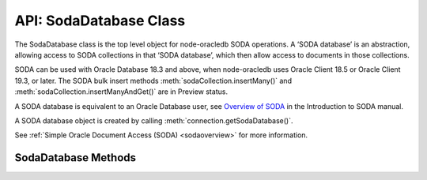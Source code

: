 .. _sodadatabaseclass:

***********************
API: SodaDatabase Class
***********************

The SodaDatabase class is the top level object for node-oracledb SODA
operations. A ‘SODA database’ is an abstraction, allowing access to SODA
collections in that ‘SODA database’, which then allow access to
documents in those collections.

SODA can be used with Oracle Database 18.3 and above, when node-oracledb
uses Oracle Client 18.5 or Oracle Client 19.3, or later. The SODA bulk
insert methods :meth:`sodaCollection.insertMany()`
and :meth:`sodaCollection.insertManyAndGet()` are in Preview status.

A SODA database is equivalent to an Oracle Database user, see `Overview
of SODA <https://www.oracle.com/pls/topic/lookup?ctx=dblatest&id=GUID-
BE42F8D3-B86B-43B4-B2A3-5760A4DF79FB>`__
in the Introduction to SODA manual.

A SODA database object is created by calling
:meth:`connection.getSodaDatabase()`.

See :ref:`Simple Oracle Document Access (SODA) <sodaoverview>` for more
information.

.. _sodadatabasemethods:

SodaDatabase Methods
====================

.. method:: sodaDatabase.createCollection()

    **Promise**::

        promise = createCollection(String collectionName [, Object options]);

    Creates a SODA collection of the given name. If you try to create a
    collection, and a collection with the same name already exists, then
    that existing collection is opened without error.

    Optional metadata allows collection customization. If metadata is not
    supplied, a default collection will be created.

    By default, ``createCollection()`` first attempts to create the Oracle
    Database table used internally to store the collection. If the table
    exists already, it will attempt to use it as the table underlying the
    collection. Most users will use this default behavior.

    If the optional ``mode`` parameter is
    :ref:`oracledb.SODA_COLL_MAP_MODE <oracledbconstantssoda>`, SODA will
    attempt to use a pre-existing table as the table underlying the
    collection.

    If :attr:`oracledb.autoCommit` is *true*, and ``createCollection()``
    succeeds, then any open transaction on the connection is committed. Note
    SODA operations do not commit an open transaction the way that SQL always
    does for DDL statements.

    Performance of repeated ``createCollection()`` calls can be improved by
    enabling the SODA :ref:`metadata cache <sodamdcache>`.

    .. versionadded:: 3.0

    The parameters of the ``sodaDatabase.createCollection()`` method are:

    .. _createcoll:

    .. list-table-with-summary:: sodaDatabase.createCollection() Parameters
        :header-rows: 1
        :class: wy-table-responsive
        :align: center
        :widths: 10 10 30
        :summary: The first column displays the parameter. The second column
          displays the data type of the parameter. The third column displays
          the description of the parameter.

        * - Parameter
          - Data Type
          - Description
        * - ``collectionName``
          - String
          - The name of the collection to be created.
        * - ``options``
          - Object
          - The options that specify the collection. See
            :ref:`sodadbcreatecollectionoptions` for information on the
            properties that can be set.

    The following properties can be set for the ``options`` parameter.

    .. _sodadbcreatecollectionoptions:

    .. list-table-with-summary:: createCollection(): ``options`` Parameter Properties
        :header-rows: 1
        :class: wy-table-responsive
        :align: center
        :widths: 10 10 30
        :summary: The first column displays the property. The second column
         displays the data type of the parameter. The third column displays
         the description of the parameter.

        * - Property
          - Data Type
          - Description
        * - ``metaData``
          - Object
          - Metadata specifying various details about the collection, such as
            its database storage, whether it should track version and time
            stamp document components, how such components are generated,
            and what document types are.

            |br| If undefined or null, then a default collection metadata
            description will be used. The default metadata specifies that the
            collection contains only JSON documents, and is recommend for most
            SODA users.

            |br| For more discussion see :ref:`SODA Client-Assigned Keys and
            Collection Metadata <sodaclientkeys>`. Also see `SODA Collection
            Metadata Components <https://www.oracle.com/pls/topic/lookup?ctx=
            dblatest&id=GUID-49EFF3D3-9FAB-4DA6-BDE2-2650383566A3>`__.
        * - ``mode``
          - Number
          - If ``mode`` is :ref:`oracledb.SODA_COLL_MAP_MODE
            <oracledbconstantssoda>`, the collection will be stored in an
            externally, previously created table. A future
            ``sodaCollection.drop()`` will not drop the collection table. It
            will simply unmap it, making it inaccessible to SODA operations.

            |br| Most users will leave ``mode`` undefined.


    If you are using the callback programming style:

    **Callback**::

        createCollection(String collectionName [, Object options], function(Error error, SodaCollection collection){});

    See :ref:`createcoll` for information on the ``collectionName`` and
    ``options`` parameters.

    The parameters of the callback function
    ``function(Error error, SodaCollection collection)`` are:

    .. list-table-with-summary::
        :header-rows: 1
        :class: wy-table-responsive
        :align: center
        :widths: 15 30
        :summary: The first column displays the callback function parameter.
         The second column displays the description of the parameter.

        * - Callback Function Parameter
          - Description
        * - Error ``error``
          - If ``createCollection()`` succeeds, ``error`` is NULL. If an
            error occurs, then ``error`` contains the error message.
        * - SodaCollection ``collection``
          - The :ref:`SodaCollection <sodacollectionclass>` containing zero
            or more SODA documents, depending whether it is a new or existing
            collection.

.. method:: sodaDatabase.createDocument()

    ::

        sodaDatabase.createDocument(String content [, Object options])
        sodaDatabase.createDocument(Buffer content [, Object options])
        sodaDatabase.createDocument(Object content [, Object options])

    A synchronous method that constructs a proto
    :ref:`SodaDocument <sodadocumentclass>` object usable for SODA insert and
    replace methods. SodaDocument attributes like ``createdOn`` will not be
    defined, and neither will attributes valid in ``options`` but not
    specified. The document will not be stored in the database until an
    insert or replace method is called.

    You only need to call ``createDocument()`` if your collection requires
    client-assigned keys or has non-JSON content, otherwise you can pass
    your JSON content directly to the SODA insert and replace methods.

    .. versionadded:: 3.0

    **Example**

    .. code:: javascript

       myDoc = soda.createDocument({name: "Chris", city: "Melbourne"}, {key: "123"}); // assuming client-assigned keys
       newDoc = await collection.insertOneAndGet(myDoc);
       console.log("The key of the new document is: ", newDoc.key);  // 123

    The parameters of the ``sodaDatabase.createDocument()`` method are:

    .. _createdocument:

    .. list-table-with-summary:: sodaDatabase.createDocument() Parameters
        :header-rows: 1
        :class: wy-table-responsive
        :align: center
        :widths: 10 10 30
        :summary: The first column displays the parameter. The second column
         displays the data type of the parameter. The third column displays the
         description of the parameter.

        * - Parameter
          - Data Type
          - Description
        * - ``content``
          - String, Buffer, or Object
          - The document content. When a Buffer is used, and if the collection
            ``mediaType`` is (or will be) ‘application/json’ (which is the
            default media type), then the JSON must be encoded in UTF-8,
            UTF-16LE or UTF-16BE otherwise you will get a SODA error on a
            subsequent write operation.
        * - ``options``
          - Object
          - See :ref:`sodadbcreatedocumentoptions` for information on the
            properties that can be set.

    The following properties can be set for the ``options`` parameter.

    .. _sodadbcreatedocumentoptions:

    .. list-table-with-summary:: createDocument(): ``options`` Parameter Properties
        :header-rows: 1
        :class: wy-table-responsive
        :align: center
        :widths: 10 10 30
        :summary: The first column displays the parameter. The second column
         displays the data type of the parameter. The third column displays
         the description of the parameter.

        * - Property
          - Data Type
          - Description
        * - ``key``
          - String
          - Must be supplied if the document in intended to be inserted into a
            collection with client-assigned keys. It should be undefined, \
            otherwise.
        * - ``mediaType``
          - String
          - If the document has non-JSON content, then ``mediaType`` should
            be set to the desired media type. Using a MIME type is
            recommended.

            |br| The default is ‘application/json’.

.. method:: sodaDatabase.getCollectionNames()

    **Promise**::

        promise = getCollectionNames([Object options]);

    Gets an array of collection names in alphabetical order.

    If :attr:`oracledb.autoCommit` is *true*, and ``getCollectionNames()``
    succeeds, then any open transaction on the connection is committed.

    .. versionadded:: 3.0

    The parameters of the ``sodaDatabase.openCollection()`` method are:

    .. _getcollectionnames:

    .. list-table-with-summary:: sodaDatabase.openCollection() Parameters
        :header-rows: 1
        :class: wy-table-responsive
        :align: center
        :widths: 10 10 30
        :summary: The first column displays the parameter. The second column
         displays the data type of the parameter. The third column displays
         the description of the parameter.

        * - Parameter
          - Data Type
          - Description
        * - ``options``
          - Object
          - If ``options`` is undefined, then all collection names will be
            returned. Otherwise, it can have the attributes listed in
            :ref:`getcollectionnamesoptions`.

    .. _getcollectionnamesoptions:

    .. list-table-with-summary:: getcollectionnames(): ``options`` Parameter Attributes
        :header-rows: 1
        :class: wy-table-responsive
        :align: center
        :widths: 10 10 30
        :summary: The first column displays the name of the attribute. The
         second column displays the data type of the attribute. The third
         column displays the description of the attribute.

        * - Attribute
          - Data Type
          - Description
        * - ``limit``
          - Number
          - Limits the number of names returned. If limit is 0 or undefined,
            then all collection names are returned.
        * - ``startsWith``
          - String
          - Returns names that start with the given string, and all subsequent
            names, in alphabetic order.

            |br| For example, if collections with names “cat”, “dog”, and
            “zebra” exist, then using ``startsWith`` of “d” will return “dog”
            and “zebra”. If ``startsWith`` is an empty string or undefined,
            all collection names are returned, subject to the value of
            ``limit``.

    If you are using the callback programming style:

    **Callback**::

        getCollectionNames([Object options,] function(Error error, Array collectionNames){});

    See :ref:`getcollectionnames` for information on the ``options`` parameter.

    The parameters of the callback function
    ``function(Error error, Array collectionNames)`` are:

    .. list-table-with-summary::
        :header-rows: 1
        :class: wy-table-responsive
        :align: center
        :widths: 15 30
        :summary: The first column displays the callback function parameter.
         The second column displays the description of the parameter.

        * - Callback Function Parameter
          - Description
        * - Error ``error``
          - If ``getCollectionNames()`` succeeds, ``error`` is NULL. If an
            error occurs, then ``error`` contains the error message.
        * - Array ``collectionNames``
          - An array of Strings, each containing the name of a SODA collection
            in this SODA database. The array is in alphabetical order.

.. method:: sodaDatabase.openCollection()

    **Promise**::

        promise = openCollection(String collectionName);

    Opens an existing :ref:`SodaCollection <sodacollectionclass>` of the given
    name. The collection can then be used to access documents.

    If the requested collection does not exist, it is not an error. Instead,
    the returned collection value will be undefined.

    If :attr:`oracledb.autoCommit` is *true*, and ``openCollection()``
    succeeds, then any open transaction on the connection is committed.

    Performance of repeated ``openCollection()`` calls can be improved by
    enabling the SODA :ref:`metadata cache <sodamdcache>`.

    .. versionadded:: 3.0

    The parameters of the ``sodaDatabase.openCollection()`` method are:

    .. _opencoll:

    .. list-table-with-summary:: sodaDatabase.openCollection() Parameters
        :header-rows: 1
        :class: wy-table-responsive
        :align: center
        :widths: 10 10 40
        :summary: The first column displays the parameter. The second column
         displays the data type of the parameter. The third column displays
         the description of the parameter.

        * - Parameter
          - Data Type
          - Description
        * - ``collectionName``
          - String
          - The name of the collection to open.

    If you are using the callback programming style:

    **Callback**::

        openCollection(String collectionName, function(Error error, SodaCollection collection){});

    See :ref:`opencoll` for information on the ``collectionName`` parameter.

    The parameters of the callback function
    ``function(Error error, SodaCollection collection)`` are:

    .. list-table-with-summary::
        :header-rows: 1
        :class: wy-table-responsive
        :align: center
        :widths: 15 30
        :summary: The first column displays the callback function parameter.
         The second column displays the description of the parameter.

        * - Callback Function Parameter
          - Description
        * - Error ``error``
          - If ``openCollection()`` succeeds, ``error`` is NULL. It is not an
            error if the requested collection does not exist. If an error
            occurs, then ``error`` contains the error message.
        * - SodaCollection ``collection``
          - The requested collection, if one is found. Otherwise it will be
            undefined.

.. Code to add a space between paragraphs in list tables

.. |br| raw:: html

  <br />
